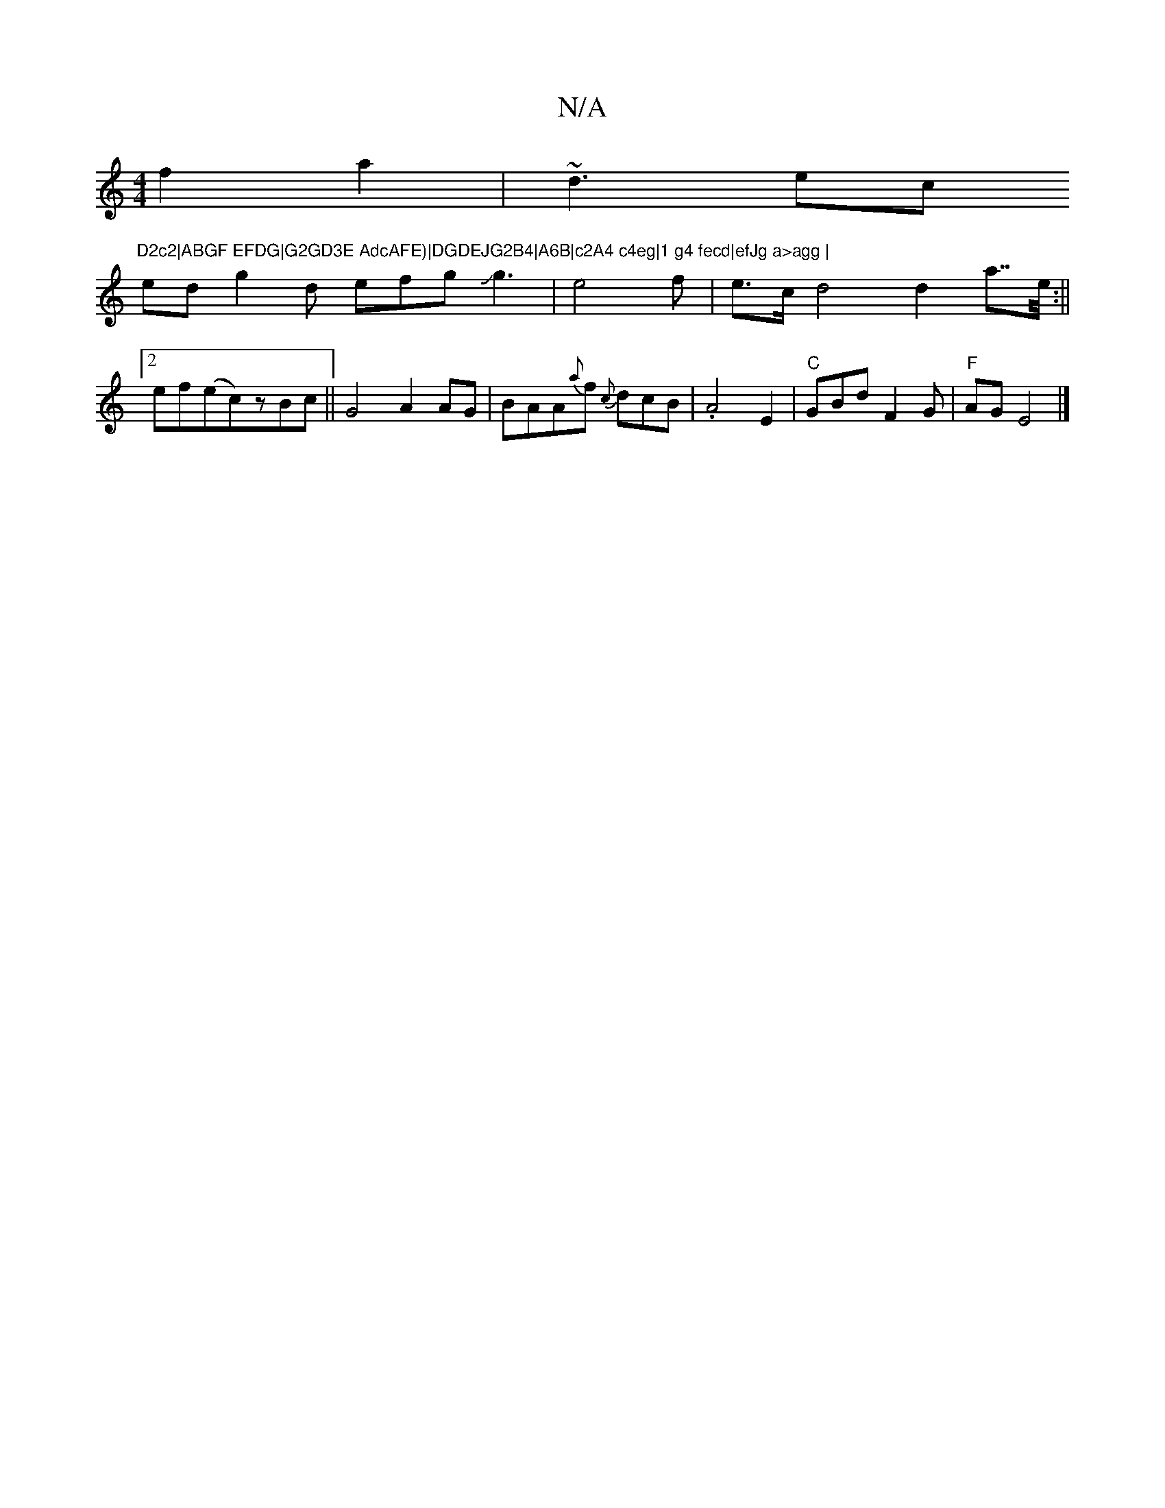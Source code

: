 X:1
T:N/A
M:4/4
R:N/A
K:Cmajor
f2a2|~d3ec "D2c2|ABGF EFDG|G2GD3E AdcAFE)|DGDEJG2B4|A6B|c2A4 c4eg|1 g4 fecd|efJg a>agg |
ed g2d efgJg3-|e4f|e>c d4 d2a>>e :||
[2 ef(ec)zBc||G4 A2AG|”BAA{a}f {c}dcB|.A4E2|"C"GBdF2G|"F"AGE4|]

f>D (2)~f